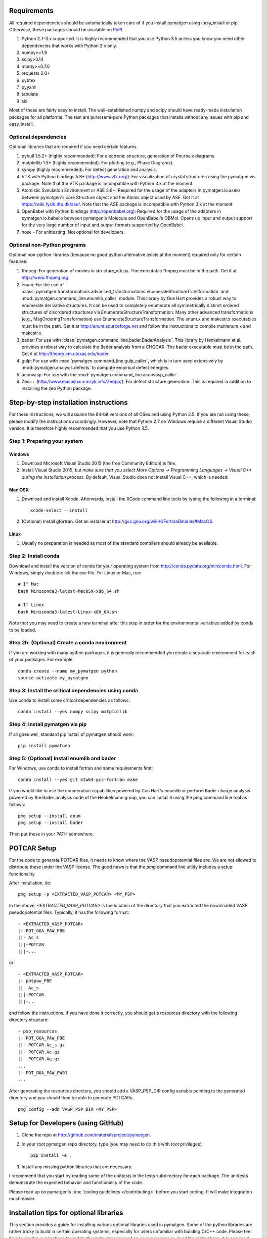 Requirements
============

All required dependencies should be automatically taken care of if you
install pymatgen using easy_install or pip. Otherwise, these packages should
be available on `PyPI <http://pypi.python.org>`_.

1. Python 2.7-3.x supported. It is highly recommended that you use Python 3.5
   unless you know you need other dependencies that works with Python 2.x only.
2. numpy>=1.9
3. scipy>0.14
4. monty>=0.7.0
5. requests 2.0+
6. pybtex
7. pyyaml
8. tabulate
9. six

Most of these are fairly easy to install. The well-established numpy and scipy
should have ready-made installation packages for all platforms. The rest are
pure/semi-pure Python packages that installs without any issues with pip and
easy_install.

Optional dependencies
---------------------

Optional libraries that are required if you need certain features.

1. pyhull 1.5.2+ (highly recommended): For electronic structure, generation of
   Pourbaix diagrams.
2. matplotlib 1.5+ (highly recommended): For plotting (e.g., Phase Diagrams).
3. sympy (highly recommended): For defect generation and analysis.
4. VTK with Python bindings 5.8+ (http://www.vtk.org/): For visualization of
   crystal structures using the pymatgen.vis package. Note that the VTK
   package is incompatible with Python 3.x at the moment.
5. Atomistic Simulation Environment or ASE 3.6+: Required for the usage of the
   adapters in pymatgen.io.aseio between pymatgen's core Structure object and
   the Atoms object used by ASE. Get it at https://wiki.fysik.dtu.dk/ase/.
   Note that the ASE package is incompatible with Python 3.x at the moment.
6. OpenBabel with Python bindings (http://openbabel.org): Required for the
   usage of the adapters in pymatgen.io.babelio between pymatgen's Molecule
   and OpenBabel's OBMol. Opens up input and output support for the very large
   number of input and output formats supported by OpenBabel.
7. nose - For unittesting. Not optional for developers.

Optional non-Python programs
----------------------------

Optional non-python libraries (because no good python alternative exists at
the moment) required only for certain features:

1. ffmpeg: For generation of movies in structure_vtk.py. The executable ffmpeg
   must be in the path. Get it at http://www.ffmpeg.org.
2. enum: For the use of
   :class:`pymatgen.transformations.advanced_transformations.EnumerateStructureTransformation`
   and :mod:`pymatgen.command_line.enumlib_caller` module. This library by Gus
   Hart provides a robust way to enumerate derivative structures. It can be
   used to completely enumerate all symmetrically distinct ordered structures
   of disordered structures via EnumerateStructureTransformation. Many other
   advanced transformations (e.g., MagOrderingTransformation) use
   EnumerateStructureTransformation. The enum.x and makestr.x
   executables must be in the path. Get it at http://enum.sourceforge.net and
   follow the instructions to compile multienum.x and makestr.x.
3. bader: For use with :class:`pymatgen.command_line.bader.BaderAnalysis`.
   This library by Henkelmann et al. provides a robust way to calculate the
   Bader analysis from a CHGCAR. The bader executable must be in the path.
   Get it at http://theory.cm.utexas.edu/bader.
4. gulp: For use with :mod:`pymatgen.command_line.gulp_caller`,
   which is in turn used extensively by :mod:`pymatgen.analysis.defects` to
   compute empirical defect energies.
5. aconvasp: For use with the :mod:`pymatgen.command_line.aconvasp_caller`.
6. Zeo++ (http://www.maciejharanczyk.info/Zeopp/): For defect structure
   generation. This is required in addition to installing the zeo Python
   package.


Step-by-step installation instructions
======================================

For these instructions, we will assume the 64-bit versions of all OSes and
using Python 3.5. If you are not using these, please modify the instructions
accordingly. However, note that Python 2.7 on Windows require a different
Visual Studio version. It is therefore highly recommended that you use Python
3.5.

Step 1: Preparing your system
-----------------------------

Windows
~~~~~~~

1. Download Microsoft Visual Studio 2015 (the free Community Edition) is fine.
2. Install Visual Studio 2015, but *make sure that you select More Options ->
   Programming Languages -> Visual C++ during the installation process*. By
   default, Visual Studio does not install Visual C++, which is needed.

Mac OSX
~~~~~~~

1. Download and install Xcode. Afterwards, install the XCode command line
   tools by typing the following in a terminal::

        xcode-select --install

2. (Optional) Install gfortran.  Get an installer at
   http://gcc.gnu.org/wiki/GFortranBinaries#MacOS.

Linux
~~~~~

1. Usually no preparation is needed as most of the standard compilers should
   already be available.

Step 2: Install conda
---------------------

Download and install the version of conda for your operating system from
http://conda.pydata.org/miniconda.html. For Windows, simply double-click the
exe file. For Linux or Mac, run::

    # If Mac
    bash Miniconda3-latest-MacOSX-x86_64.sh

    # If Linux
    bash Miniconda3-latest-Linux-x86_64.sh

Note that you may need to create a new terminal after this step in order for
the environmental variables added by conda to be loaded.

Step 2b: (Optional) Create a conda environment
----------------------------------------------

If you are working with many python packages, it is generally recommended you
create a separate environment for each of your packages. For example::

    conda create --name my_pymatgen python
    source activate my_pymatgen

Step 3: Install the critical dependencies using conda
-----------------------------------------------------

Use conda to install some critical dependencies as follows::

    conda install --yes numpy scipy matplotlib

Step 4: Install pymatgen via pip
--------------------------------

If all goes well, standard pip install of pymatgen should work::

    pip install pymatgen

Step 5: (Optional) Install enumlib and bader
--------------------------------------------

For Windows, use conda to install fortran and some requirements first::

    conda install --yes git m2w64-gcc-fortran make

If you would like to use the enumeration capabilities powered by Gus Hart's
enumlib or perform Bader charge analysis powered by the Bader analysis code
of the Henkelmann group, you can install it using the pmg command line tool
as follows::

   pmg setup --install enum
   pmg setup --install bader

Then put these in your PATH somewhere.

POTCAR Setup
============

For the code to generate POTCAR files, it needs to know where the VASP
pseudopotential files are.  We are not allowed to distribute these under the
VASP license. The good news is that the `pmg` command line utility includes a
setup functionality.

After installation, do::

    pmg setup -p <EXTRACTED_VASP_POTCAR> <MY_PSP>

In the above, `<EXTRACTED_VASP_POTCAR>` is the location of the directory that
you extracted the downloaded VASP pseudopotential files. Typically, it has
the following format::

    - <EXTRACTED_VASP_POTCAR>
    |- POT_GGA_PAW_PBE
    ||- Ac_s
    |||-POTCAR
    |||-...

or::

    - <EXTRACTED_VASP_POTCAR>
    |- potpaw_PBE
    ||- Ac_s
    |||-POTCAR
    |||-...

and follow the instructions. If you have done it correctly, you should get a
resources directory with the following directory structure::

	- psp_resources
	|- POT_GGA_PAW_PBE
	||- POTCAR.Ac_s.gz
	||- POTCAR.Ac.gz
	||- POTCAR.Ag.gz
	...
	|- POT_GGA_PAW_PW91
	...

After generating the resources directory, you should add a VASP_PSP_DIR config
variable pointing to the generated directory and you should then be
able to generate POTCARs::

    pmg config --add VASP_PSP_DIR <MY_PSP>

Setup for Developers (using GitHub)
===================================

1. Clone the repo at http://github.com/materialsproject/pymatgen.

2. In your root pymatgen repo directory, type (you may need to do this with root
   privileges)::

      pip install -e .

3. Install any missing python libraries that are necessary.

I recommend that you start by reading some of the unittests in the tests
subdirectory for each package. The unittests demonstrate the expected behavior
and functionality of the code.

Please read up on pymatgen's :doc:`coding guidelines </contributing>` before
you start coding. It will make integration much easier.

Installation tips for optional libraries
========================================

This section provides a guide for installing various optional libraries used in
pymatgen.  Some of the python libraries are rather tricky to build in certain
operating systems, especially for users unfamiliar with building C/C++ code.
Please feel free to send in suggestions to update the instructions based on
your experiences. In all the instructions, it is assumed that you have standard
gcc and other compilers (e.g., Xcode on Macs) already installed.

VTK (tested on v7.0)
--------------------

Mac OS X
~~~~~~~~

The easiest is to install cmake from
http://cmake.org/cmake/resources/software.html.

Type the following::

	cd VTK (this is the directory you expanded VTK into)
	mkdir build
	cd build
	ccmake .. (this uses cmake in an interactive manner)

Press "t" to toggle advanced mode. Then press "c" to do an initial
configuration. After the list of parameters come out, ensure that the
PYTHON_VERSION is set to 3, the VTK_WRAP_PYTHON is set to ON, and
BUILD_SHARED_LIBS is set to ON. You may also need to modify the python
paths and library paths if they are in non-standard locations. For example, if
you have installed the official version of Python instead of using the
Mac-provided version, you will probably need to edit the CMakeCache Python
links. Example configuration for Python 3.5 installed using conda is given
below (only variables that need to be modified/checked are shown)::

    PYTHON_EXECUTABLE:FILEPATH=/Users/<username>/miniconda3/bin/python3
    PYTHON_INCLUDE_DIR:PATH=/Users/<username>/miniconda3/include/python3.5m
    PYTHON_LIBRARY:FILEPATH=/Users/<username>/miniconda3/lib/libpython3.5m.dylib
    VTK_INSTALL_PYTHON_MODULE_DIR:PATH=/Users/<username>/miniconda3/lib/python3.5/site-packages
    VTK_PYTHON_VERSION:STRING=3
    VTK_WRAP_PYTHON:BOOL=ON

Then press "c" again to configure and finally "g" to generate the required
make files After the CMakeCache.txt file is generated, type::

	make -j 4
	sudo make install

With any luck, you should have vtk with the necessary python wrappers
installed. You can test this by going into a python terminal and trying::

    import vtk

OpenBabel (tested on v2.3.2)
----------------------------

Mac OS X 10.7 - 10.9
~~~~~~~~~~~~~~~~~~~~

Openbabel must be compiled with python bindings for integration with pymatgen.
Here are the steps that I took to make it work:

1. Install cmake from http://cmake.org/cmake/resources/software.html.

2. Install pcre-8.33 from
   ftp://ftp.csx.cam.ac.uk/pub/software/programming/pcre/pcre-8.33.tar.gz.

3. Install pkg-config-0.28 using MacPorts or from
   http://pkgconfig.freedesktop.org/releases/pkg-config-0.28.tar.gz.

4. Install SWIG from
   http://prdownloads.sourceforge.net/swig/swig-2.0.10.tar.gz.

5. Download openbabel 2.3.2 *source code* from
   https://sourceforge.net/projects/openbabel/files/openbabel/2.3.2/.

6. Download Eigen version 3.1.2 from
   http://bitbucket.org/eigen/eigen/get/3.1.2.tar.gz.

7. Extract your Eigen and openbabel source distributions::

    tar -zxvf openbabel-2.3.2.tar.gz
    tar -zxvf eigen3.tar.gz

8. Now you should have two directories. Assuming that your openbabel src is in
   a directory called "openbabel-2.3.2" and your eigen source is in a directory
   called "eigen3", do the following steps::

    mv openbabel-2.3.2 ob-src
    cd ob-src/scripts/python; rm openbabel.py openbabel-python.cpp; cd ../../..

9. Edit ob-src/scripts/CMakeLists.txt, jump to line 70, change “eigen2_define”
   to “eigen_define”.

10. Let's create a build directory::

        mkdir ob-build
        cd ob-build
        cmake -DPYTHON_BINDINGS=ON -DRUN_SWIG=ON -DEIGEN3_INCLUDE_DIR=../eigen3 ../ob-src 2>&1 | tee cmake.out

11. Before proceeding further, similar to the VTK installation process in the
    previous section, you may also need to modify the CMakeCache.txt
    file by hand if your python paths and library paths if they are in
    non-standard locations. For example, if you have installed the official
    version of Python instead of using the Mac-provided version,
    you will probably need to edit the CMakeCache Python links. Example
    configuration for Python 2.7 is given below (only variables that need to
    be modified are shown)::

        //Path to a program.
        PYTHON_EXECUTABLE:FILEPATH=/Library/Frameworks/Python.framework/Versions/2.7/bin/python

        //Path to a file.
        PYTHON_INCLUDE_DIR:PATH=/Library/Frameworks/Python.framework/Versions/2.7/Headers

        //Path to a library.
        PYTHON_LIBRARY:FILEPATH=/Library/Frameworks/Python.framework/Versions/2.7/lib/libpython2.7.dylib

12. If you are using Mavericks (OSX 10.9) and encounter errors relating to <tr1/memory>, you might also need to include
    the following flag in your CMakeCache.txt::

		CMAKE_CXX_FLAGS:STRING=-stdlib=libstdc++

13. Run make and install as follows::

        make -j2
        sudo make install

14. With any luck, you should have openbabel with python bindings installed.
    You can test your installation by trying to import openbabel from the
    python command line. Please note that despite best efforts,
    openbabel seems to install the python bindings into /usr/local/lib even
    if your Python is not the standard Mac version. In that case,
    you may need to add the following into your .bash_profile::

        export PYTHONPATH=/usr/local/lib:$PYTHONPATH

Enumlib (updated Mar 2016)
------------------------------------------

The author now has his own Github repo with the relevant instructions to
compile a newer version of enumlib. Follow the instructions given at the
`enumlib repo <https://github.com/msg-byu/enumlib>`_.

Zeo++
-----

If you use the defects analysis package, you will need to installZeo++/Voro++.
Here are the steps you need to follow (thanks to Bharat)

Download and install Voro++::

    mkdir Voro++
    mkdir Voro++/voro
    cd Voro++/voro
    svn checkout --username anonsvn https://code.lbl.gov/svn/voro/trunk  # password is 'anonsvn'
    cd trunk

Add -fPIC to the CFLAGS variable in config.mk, and then::

    make

Download and install Zeo++::

    mkdir Zeo++
    mkdir Zeo++/zeo
    cd Zeo++/zeo
    svn checkout --username anonsvn https://code.lbl.gov/svn/zeo/trunk  # password is 'anonsvn'
    cd trunk
    make dylib

Create python bindings with Cython::

    pip install cython
    cd cython_wrapper
    python setup_alt.py develop

To test that the installation worked, here is an example series of things you
can do using pymatgen::

    In [1]: from pymatgen.analysis.defects.point_defects import Interstitial

    In [2]: from pymatgen.core.structure import Structure

    In [3]: structure = Structure.from_file('/path/to/file')

    In [4]: radii, valences = {}, {}

    In [5]: for element in structure.composition.elements:
       ...:     radii[element.symbol] = element.atomic_radius
       ...:     valence = element.group  # Just a first guess..
       ...:     if element.group > 12:
       ...:         valence -= 10
       ...:     valences[element.symbol] = valence

    In [6]: interstitial = Interstitial(structure, radii=radii, valences=valences)

    In [7]: interstitial._defect_sites
